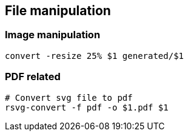 

== File manipulation 

=== Image manipulation

[source,bash]
----
convert -resize 25% $1 generated/$1
----

=== PDF related

[source,bash]
----
# Convert svg file to pdf
rsvg-convert -f pdf -o $1.pdf $1
----
